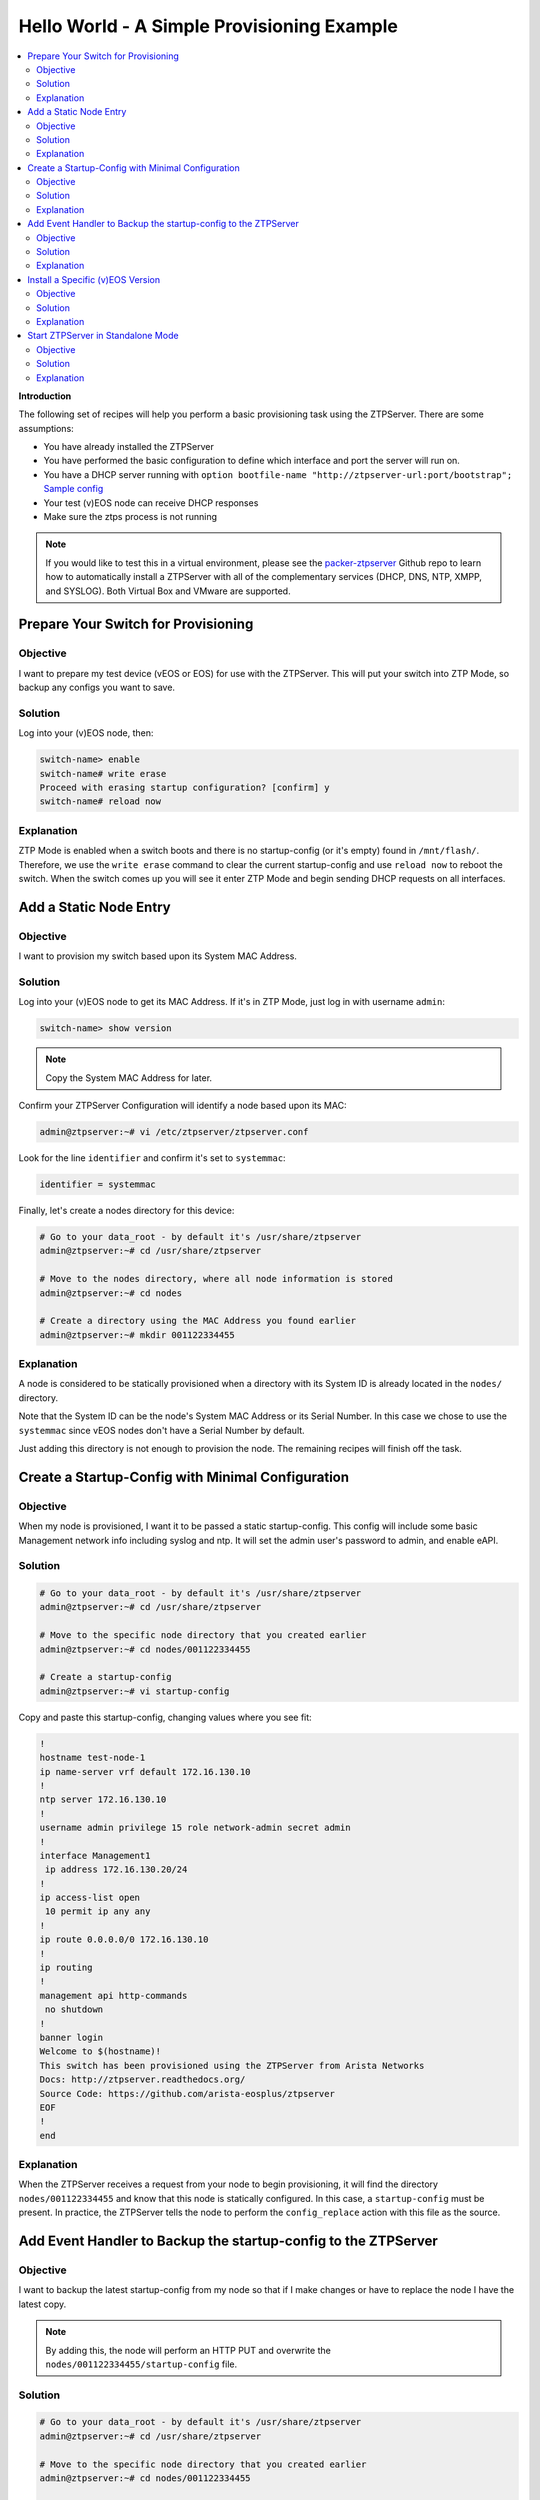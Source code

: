 Hello World - A Simple Provisioning Example
===========================================

.. The line below adds a local TOC

.. contents:: :local:
  :depth: 2

**Introduction**

The following set of recipes will help you perform a basic provisioning task
using the ZTPServer. There are some assumptions:

* You have already installed the ZTPServer
* You have performed the basic configuration to define which interface and port the server will run on.
* You have a DHCP server running with ``option bootfile-name "http://ztpserver-url:port/bootstrap";`` `Sample config <https://github.com/arista-eosplus/packer-ztpserver/blob/master/Fedora/conf/dhcpd.conf>`_
* Your test (v)EOS node can receive DHCP responses
* Make sure the ztps process is not running

.. note:: If you would like to test this in a virtual environment, please see the
          `packer-ztpserver <https://github.com/arista-eosplus/packer-ztpserver>`_
          Github repo to learn how to automatically install a ZTPServer with all
          of the complementary services (DHCP, DNS, NTP, XMPP, and SYSLOG). Both
          Virtual Box and VMware are supported.


Prepare Your Switch for Provisioning
------------------------------------

Objective
^^^^^^^^^

I want to prepare my test device (vEOS or EOS) for use with the ZTPServer. This
will put your switch into ZTP Mode, so backup any configs you want to save.

Solution
^^^^^^^^

Log into your (v)EOS node, then:

.. code-block:: shell

  switch-name> enable
  switch-name# write erase
  Proceed with erasing startup configuration? [confirm] y
  switch-name# reload now

Explanation
^^^^^^^^^^^

ZTP Mode is enabled when a switch boots and there is no startup-config (or it's empty) found in
``/mnt/flash/``.  Therefore, we use the ``write erase`` command to clear the current
startup-config and use ``reload now`` to reboot the switch. When the switch comes
up you will see it enter ZTP Mode and begin sending DHCP requests on all interfaces.

.. End of Prepare Your Switch for Provisioning


Add a Static Node Entry
-----------------------

Objective
^^^^^^^^^

I want to provision my switch based upon its System MAC Address.

Solution
^^^^^^^^

Log into your (v)EOS node to get its MAC Address. If it's in ZTP Mode, just log in
with username ``admin``:

.. code-block:: shell

  switch-name> show version

.. note:: Copy the System MAC Address for later.

Confirm your ZTPServer Configuration will identify a node based upon its MAC:

.. code-block:: shell

  admin@ztpserver:~# vi /etc/ztpserver/ztpserver.conf

Look for the line ``identifier`` and confirm it's set to ``systemmac``:

.. code-block:: shell

  identifier = systemmac

Finally, let's create a nodes directory for this device:

.. code-block:: shell

  # Go to your data_root - by default it's /usr/share/ztpserver
  admin@ztpserver:~# cd /usr/share/ztpserver

  # Move to the nodes directory, where all node information is stored
  admin@ztpserver:~# cd nodes

  # Create a directory using the MAC Address you found earlier
  admin@ztpserver:~# mkdir 001122334455


Explanation
^^^^^^^^^^^

A node is considered to be statically provisioned when a directory with its
System ID is already located in the ``nodes/`` directory.

Note that the System ID can be the node's System MAC Address or its Serial Number.
In this case we chose to use the ``systemmac`` since vEOS nodes don't have a
Serial Number by default.

Just adding this directory is not enough to provision the node. The remaining
recipes will finish off the task.

.. End of Add a Static Node Entry



Create a Startup-Config with Minimal Configuration
--------------------------------------------------

Objective
^^^^^^^^^

When my node is provisioned, I want it to be passed a static startup-config. This config will include
some basic Management network info including syslog and ntp. It will set
the admin user's password to admin, and enable eAPI.

Solution
^^^^^^^^

.. code-block:: shell

  # Go to your data_root - by default it's /usr/share/ztpserver
  admin@ztpserver:~# cd /usr/share/ztpserver

  # Move to the specific node directory that you created earlier
  admin@ztpserver:~# cd nodes/001122334455

  # Create a startup-config
  admin@ztpserver:~# vi startup-config

Copy and paste this startup-config, changing values where you see fit:

.. code-block:: shell

  !
  hostname test-node-1
  ip name-server vrf default 172.16.130.10
  !
  ntp server 172.16.130.10
  !
  username admin privilege 15 role network-admin secret admin
  !
  interface Management1
   ip address 172.16.130.20/24
  !
  ip access-list open
   10 permit ip any any
  !
  ip route 0.0.0.0/0 172.16.130.10
  !
  ip routing
  !
  management api http-commands
   no shutdown
  !
  banner login
  Welcome to $(hostname)!
  This switch has been provisioned using the ZTPServer from Arista Networks
  Docs: http://ztpserver.readthedocs.org/
  Source Code: https://github.com/arista-eosplus/ztpserver
  EOF
  !
  end


Explanation
^^^^^^^^^^^

When the ZTPServer receives a request from your node to begin provisioning, it
will find the directory ``nodes/001122334455`` and know that this node is
statically configured. In this case, a ``startup-config`` must be present. In
practice, the ZTPServer tells the node to perform the ``config_replace`` action
with this file as the source.

.. End of Create a startup-config file with minimal configuration


Add Event Handler to Backup the startup-config to the ZTPServer
---------------------------------------------------------------

Objective
^^^^^^^^^

I want to backup the latest startup-config from my node so that if I make changes
or have to replace the node I have the latest copy.

.. note:: By adding this, the node will perform an HTTP PUT and overwrite the
          ``nodes/001122334455/startup-config`` file.

Solution
^^^^^^^^

.. code-block:: shell

  # Go to your data_root - by default it's /usr/share/ztpserver
  admin@ztpserver:~# cd /usr/share/ztpserver

  # Move to the specific node directory that you created earlier
  admin@ztpserver:~# cd nodes/001122334455

  # Edit your startup-config
  admin@ztpserver:~# vi startup-config

Add the following lines to your startup-config, changing values where needed:

.. code-block:: shell

  event-handler configpush
   trigger on-startup-config
   ! For default VRF, make sure to update the ztpserver url
   action bash export SYSMAC=`FastCli -p 15 -c 'show ver | grep MAC | cut -d" " -f 5' | sed 's/[.]*//g'`; curl http://ztpserver-url:port/nodes/$SYSMAC/startup-config -H "content-type: text/plain" --data-binary @/mnt/flash/startup-config -X PUT
   ! For non-default VRF, update and use:
   ! action bash export SYSMAC=`FastCli -p 15 -c 'show ver | grep MAC | cut -d" " -f 5' | sed 's/[.]*//g'`; ip netns exec ns-<VRF-NAME> curl http://ztpserver-url:port/nodes/$SYSMAC/startup-config -H "content-type: text/plain" --data-binary @/mnt/flash/startup-config -X PUT

Explanation
^^^^^^^^^^^

By adding this line to the startup-config, this configuration will be sent down
to the node during provisioning.  From that point onward, the node will perform
and HTTP PUT of the startup-config and the ZTPServer will overwrite the
startup-config file in the node's directory.

.. End of Add Event Handler to Backup the startup-config to the ZTPServer



Install a Specific (v)EOS Version
---------------------------------

Objective
^^^^^^^^^

I want a specific (v)EOS version to be automatically installed when I provision
my node.

.. note:: This assumes that you've already downloaded the desired (v)EOS image
          from `Arista <https://www.arista.com/en/support/software-download>`_.

Solution
^^^^^^^^

Let's create a place on the ZTPServer to host some SWIs:

.. code-block:: shell

  # Go to your data_root - by default it's /usr/share/ztpserver
  admin@ztpserver:~# cd /usr/share/ztpserver

  # Create an images directory
  admin@ztpserver:~# mkdir -p files/images

  # SCP your SWI into the images directory, name it whatever you like
  admin@ztpserver:~# scp admin@otherhost:/tmp/vEOS.swi files/images/vEOS_4.14.5F.swi

Now let's create a definition that performs the ``install_image`` action:

.. code-block:: shell

  # Go to your data_root - by default it's /usr/share/ztpserver
  admin@ztpserver:~# cd /usr/share/ztpserver

  # Move to the specific node directory that you created earlier
  admin@ztpserver:~# cd nodes/001122334455

  # Create a definition file
  admin@ztpserver:~# vi definition

Add the following lines to your definition, changing values where needed:

.. code-block:: yaml

  ---
  name: static node definition
  actions:
    -
      action: install_image
      always_execute: true
      attributes:
        url: files/images/vEOS_4.14.5F.swi
        version: 4.14.5F
      name: "Install 4.14.5F"

.. note:: The definition uses YAML syntax

Explanation
^^^^^^^^^^^

The definition is where we list all of the `actions <http://ztpserver.readthedocs.org/en/master/config.html#actions>`_
we want the node to execute during the provisioning process. In this case we are
hosting the SWI on the ZTPServer, so we just define the ``url`` in relation
to the ``data_root``. We could change the ``url`` to point to another server
all together - the choice is yours. The benefit in hosting the file on the
ZTPServer is that we perform an extra checksum step to validate the integrity of
the file.

In practice, the node requests its definition during the provisioning process. It
sees that it's supposed to perform the ``install_image`` action, so it
requests the ``install_image`` python script. It then performs an HTTP GET for
the ``url``.  Once it has these locally, it executes the
``install_image`` `script <https://github.com/arista-eosplus/ztpserver/blob/develop/actions/install_image>`_.


.. End of Install a Specific (v)EOS Version


Start ZTPServer in Standalone Mode
----------------------------------

Objective
^^^^^^^^^

Okay, enough reading and typing; let's push some buttons!

Solution
^^^^^^^^

Let's run the ZTPServer in `Standalone Mode <http://ztpserver.readthedocs.org/en/master/startup.html#standalone-debug-server>`_
since this is just a small test. Login to your ZTPServer:

.. code-block:: shell

  # Start the ZTPServer - console loggin will appear
  admin@ztpserver:~# ztps
  INFO: [app:115] Logging started for ztpserver
  INFO: [app:116] Using repository /usr/share/ztpserver
  Starting server on http://172.16.130.10:8080

Explanation
^^^^^^^^^^^

The easiest way to run the ZTPServer is in Standalone Mode - which is done by
typing ``ztps`` in a shell. This will cause the configured interface and port to start listening
for HTTP requests. Your DHCP server will provide the node with ``option bootfile-name "http://ztpserver-url:port/bootstrap"``
in the DHCP response, which lets the node know where to grab the bootstrap script.

**A Quick Overview of the Provisioning Process for this Node**

 #. **GET /bootstrap**: The node gets the bootstrap script and begins executing it. The following requests are made while the bootstrap script is being executed.
 #. **GET /bootstrap/config**: The node gets the bootstrap config which contains XMPP and Syslog information for the node to send logs to.
 #. **POST /nodes**: The node sends information about itself in JSON format to the ZTPServer. The ZTPServer parses this info and finds the System MAC. It looks in the ``nodes/`` directory and finds a match.
 #. **GET /nodes/001122334455**: The node requests its definition and learns what resources it has to retrieve.
 #. **GET /actions/install_image**: The node retrieves the install_image script.
 #. **GET /files/images/vEOS_4.14.5F.swi**: The node retrieves the SWI referenced in the definition.
 #. **GET /meta/files/images/vEOS_4.14.5F.swi**: The node retrieves the checksum of the SWI for validation and integrity.
 #. **GET /actions/replace_config**: The node retrieves the replace_config script.
 #. **GET /nodes/001122334455/startup-config**: The node retrieves the startup-config we created earlier.
 #. **GET /meta/nodes/001122334455/startup-config**: The node retrieves the checksum of the startup-config.
 #. **PUT /nodes/001122334455/startup-config**: The node uploads its current startup-config.

.. End of Start ZTPServer in Standalone Mode
